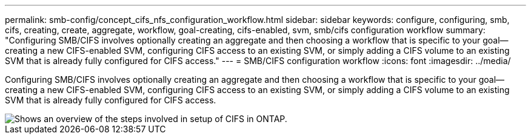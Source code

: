 ---
permalink: smb-config/concept_cifs_nfs_configuration_workflow.html
sidebar: sidebar
keywords: configure, configuring, smb, cifs, creating, create, aggregate, workflow, goal-creating, cifs-enabled, svm, smb/cifs configuration workflow
summary: "Configuring SMB/CIFS involves optionally creating an aggregate and then choosing a workflow that is specific to your goal—creating a new CIFS-enabled SVM, configuring CIFS access to an existing SVM, or simply adding a CIFS volume to an existing SVM that is already fully configured for CIFS access."
---
= SMB/CIFS configuration workflow
:icons: font
:imagesdir: ../media/

[.lead]
Configuring SMB/CIFS involves optionally creating an aggregate and then choosing a workflow that is specific to your goal--creating a new CIFS-enabled SVM, configuring CIFS access to an existing SVM, or simply adding a CIFS volume to an existing SVM that is already fully configured for CIFS access.

image::../media/cifs_config.gif[Shows an overview of the steps involved in setup of CIFS in ONTAP.]
